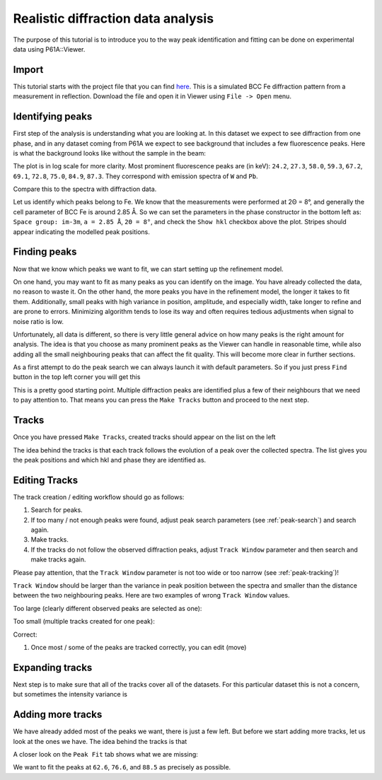 ###################################
Realistic diffraction data analysis
###################################

The purpose of this tutorial is to introduce you to the way peak identification and fitting can be done on experimental
data using P61A::Viewer.

******
Import
******

This tutorial starts with the project file that you can find
`here <https://github.com/hereon-GEMS/P61AToolkit/blob/master/data/tutorials/laplace_space_stress.pickle>`_.
This is a simulated BCC Fe diffraction pattern from a measurement in reflection.
Download the file and open it in Viewer using ``File -> Open`` menu.

*****************
Identifying peaks
*****************

First step of the analysis is understanding what you are looking at. In this dataset we expect to see diffraction from
one phase, and in any dataset coming from P61A we expect to see background that includes a few fluorescence peaks.
Here is what the background looks like without the sample in the beam:

.. image:: tut-02-img0.png
   :width: 600

The plot is in log scale for more clarity.
Most prominent fluorescence peaks are (in keV): ``24.2``, ``27.3``, ``58.0``, ``59.3``, ``67.2``, ``69.1``, ``72.8``,
``75.0``, ``84.9``, ``87.3``. They correspond with emission spectra of ``W`` and ``Pb``.

Compare this to the spectra with diffraction data.

.. image:: tut-02-img1.png
   :width: 600

Let us identify which peaks belong to Fe. We know that the measurements were performed at 2Θ = 8°,
and generally the cell parameter of BCC Fe is around 2.85 Å.
So we can set the parameters in the phase constructor in the bottom left as:
``Space group: im-3m``, ``a = 2.85 Å``, ``2Θ = 8°``, and check the ``Show hkl`` checkbox above the plot.
Stripes should appear indicating the modelled peak positions.

.. image:: tut-02-img2.png
   :width: 600

*************
Finding peaks
*************

Now that we know which peaks we want to fit, we can start setting up the refinement model.

On one hand, you may want to fit as many peaks as you can identify on the image.
You have already collected the data, no reason to waste it.
On the other hand, the more peaks you have in the refinement model, the longer it takes to fit them.
Additionally, small peaks with high variance in position, amplitude, and especially width, take longer to refine and are prone to errors.
Minimizing algorithm tends to lose its way and often requires tedious adjustments when signal to noise ratio is low.

Unfortunately, all data is different, so there is very little general advice on how many peaks is the right amount for analysis.
The idea is that you choose as many prominent peaks as the Viewer can handle in reasonable time, while also adding all the small neighbouring peaks that can affect the fit quality.
This will become more clear in further sections.

As a first attempt to do the peak search we can always launch it with default parameters.
So if you just press ``Find`` button in the top left corner you will get this

.. image:: tut-02-img3.png
   :width: 600

This is a pretty good starting point.
Multiple diffraction peaks are identified plus a few of their neighbours that we need to pay attention to.
That means you can press the ``Make Tracks`` button and proceed to the next step.

*************
Tracks
*************

Once you have pressed ``Make Tracks``, created tracks should appear on the list on the left

.. image:: tut-02-img5.png
   :width: 600

The idea behind the tracks is that each track follows the evolution of a peak over the collected spectra.
The list gives you the peak positions and which hkl and phase they are identified as.

**************
Editing Tracks
**************

The track creation / editing workflow should go as follows:

#. Search for peaks.
#. If too many / not enough peaks were found, adjust peak search parameters (see :ref:`peak-search`) and search again.
#. Make tracks.
#. If the tracks do not follow the observed diffraction peaks, adjust ``Track Window`` parameter and then search and make tracks again.

Please pay attention, that the ``Track Window`` parameter is not too wide or too narrow (see :ref:`peak-tracking`)!

``Track Window`` should be larger than the variance in peak position between the spectra and smaller than the distance between the two neighbouring peaks.
Here are two examples of wrong ``Track Window`` values.

Too large (clearly different observed peaks are selected as one):

.. image:: tut-02-img6.png
   :width: 600

Too small (multiple tracks created for one peak):

.. image:: tut-02-img7.png
   :width: 600

Correct:

.. image:: tut-02-img8.png
   :width: 600

#. Once most / some of the peaks are tracked correctly, you can edit (move)

****************
Expanding tracks
****************

Next step is to make sure that all of the tracks cover all of the datasets.
For this particular dataset this is not a concern, but sometimes the intensity variance is

******************
Adding more tracks
******************

We have already added most of the peaks we want, there is just a few left.
But before we start adding more tracks, let us look at the ones we have.
The idea behind the tracks is that

A closer look on the ``Peak Fit`` tab shows what we are missing:

.. image:: tut-02-img4.png
   :width: 600

We want to fit the peaks at ``62.6``, ``76.6``, and ``88.5`` as precisely as possible.